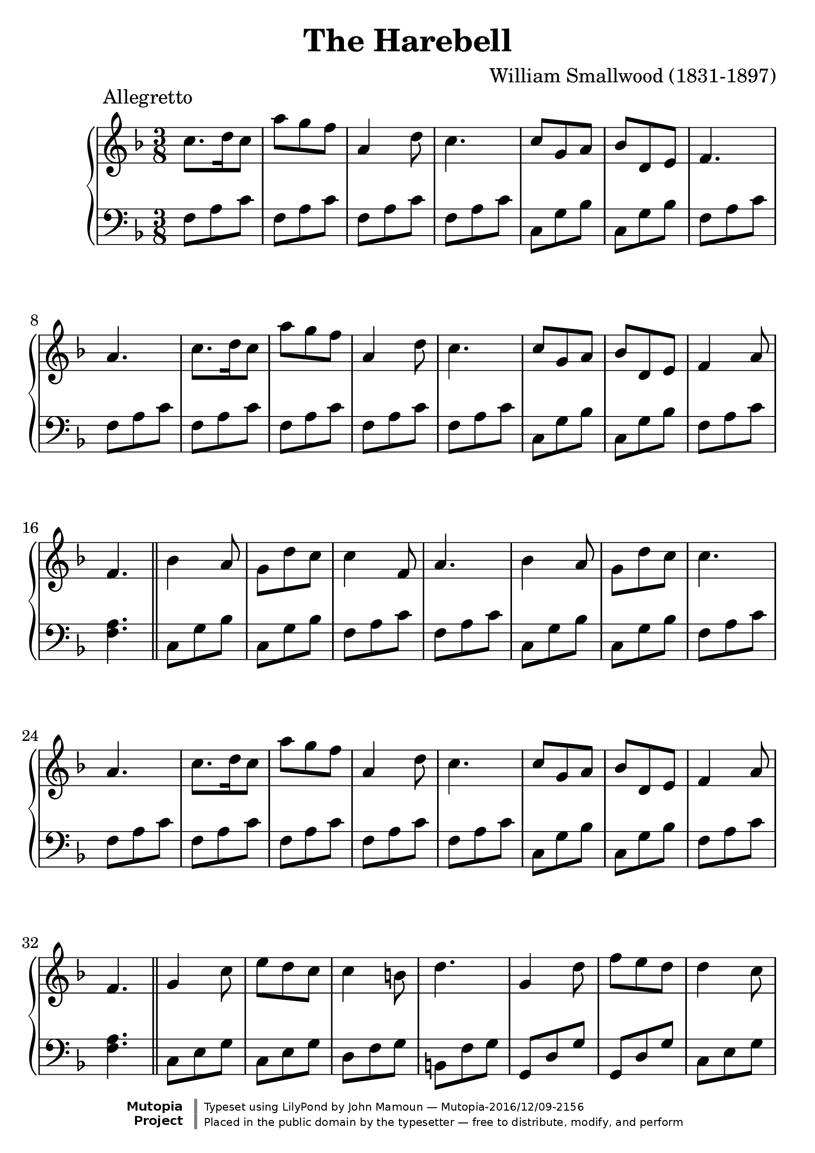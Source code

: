 \header {
  enteredby = 	"John Mamoun"
  maintainer = 	"John Mamoun"
  maintainerEmail = "mamounjo@gmail.com"
  title = 	"The Harebell"
composer =	"William Smallwood (1831-1897)"
  style =	"Romantic"
piece = "            Allegretto"

  mutopiainstrument = "Piano"
  mutopiatitle =      "The Harebell"
  mutopiacomposer =   "SmallwoodW"
  mutopiasource =     "Century Music Publishing Co. c.1916"
  mutopialicense =    "Public Domain"

 footer = "Mutopia-2016/12/09-2156"
 copyright = \markup {\override #'(font-name . "DejaVu Sans, Bold") \override #'(baseline-skip . 0) \right-column {\with-url #"http://www.MutopiaProject.org" {\abs-fontsize #9  "Mutopia " \concat {\abs-fontsize #12 \with-color #white \char ##x01C0 \abs-fontsize #9 "Project "}}}\override #'(font-name . "DejaVu Sans, Bold") \override #'(baseline-skip . 0 ) \center-column {\abs-fontsize #11.9 \with-color #grey \bold {\char ##x01C0 \char ##x01C0 }}\override #'(font-name . "DejaVu Sans,sans-serif") \override #'(baseline-skip . 0) \column { \abs-fontsize #8 \concat {"Typeset using " \with-url #"http://www.lilypond.org" "LilyPond " "by " \maintainer " " \char ##x2014 " " \footer}\concat {\concat {\abs-fontsize #8 { "Placed in the " \with-url #"http://creativecommons.org/licenses/publicdomain" "public domain " "by the typesetter " \char ##x2014 " free to distribute, modify, and perform" }}\abs-fontsize #13 \with-color #white \char ##x01C0 }}}
 tagline = ##f
}
#(set-global-staff-size 26)

\paper {
systems-per-page = 5
max-systems-per-page = 5
 }


\version "2.19.49"

voiceone =  {
  \key f \major
  \time 3/8
  \clef "treble"

  c''8. d''16 c''8    | % bar 1
   a'' g'' f'' 		|		% bar 2			
    a'4 d''8 |    % bar 3
c''4. 		|		% bar 4	

   c''8 g'8 a'8    | % bar 5
  bes'8 d'8 e'8    | % bar 6
	   f'4.    | % bar 7
a'4.|	% bar 8  
 
c''8. d''16 c''8    | % bar 9
   a'' g'' f'' 		|		% bar 10			
    a'4 d''8 |    % bar 11
c''4. 		|		% bar 12	

   c''8 g'8 a'8    | % bar 13
  bes'8 d'8 e'8    | % bar 14
f'4 a'8 | % bar 15
f'4. |  % bar 16

\bar "||" 

bes'4 a'8 | % bar 17
g'8 d''8 c''8 |  % bar 18
c''4 f'8 |  % bar 19
a'4.  % bar 20

bes'4 a'8 |
g'8 d''8 c''8 |
c''4. |
a'4. |  % bar 24

c''8. d''16 c''8    | % bar 25
   a'' g'' f'' 		|		% bar 26			
    a'4 d''8 |    % bar 27
c''4. 		|		% bar 28

   c''8 g'8 a'8    | % bar 29
  bes'8 d'8 e'8    | % bar 30
f'4 a'8 | 
f'4. |
\bar "||"

g'4 c''8 |  % bar 33
e''8 d''8 c''8 |  
c''4 b'8 |
d''4. |  % bar 36

g'4 d''8 |
f''8 e''8 d''8 |
d''4 c''8  |
e''4. |% bar 40

g'4 c''8 |
e''8 d''8 c''8 |
c''4 b'8 |
d''4. | % bar 44

g'4 d''8 |
f''8 e''8 d''8 |
c''4 e''8 |
c''4.  | 

\bar "||"

c''8. d''16 c''8    | % bar 1
   a'' g'' f'' 		|		% bar 2			
    a'4 d''8 |    % bar 3
c''4. 		|		% bar 4	

   c''8 g'8 a'8    | % bar 5
  bes'8 d'8 e'8    | % bar 6
	   f'4.    | % bar 7
a'4.|	% bar 8  
 
c''8. d''16 c''8    | % bar 1
   a'' g'' f'' 		|		% bar 2			
    a'4 d''8 |    % bar 3
c''4. 		|		% bar 4	

   c''8 g'8 a'8    | % bar 5
  bes'8 d'8 e'8    | % bar 6
f'4 a'8 |
f'4. |

\bar "||"

bes'4 a'8 | % bar 17
g'8 d''8 c''8 |  % bar 18
c''4 f'8 |  % bar 19
a'4.  % bar 20

bes'4 a'8 |
g'8 d''8 c''8 |
c''4. |
a'4. |  % bar 24

c''8. d''16 c''8    | % bar 25
   a'' g'' f'' 		|		% bar 26			
    a'4 d''8 |    % bar 27
c''4. 		|		% bar 28

   c''8 g'8 a'8    | % bar 29
  bes'8 d'8 e'8    | % bar 30
f'4 a'8 | 
f'4. |
\bar "|."\bar "|." 

}

 
voicetwo =  {
  \key f \major
  \time 3/8
  \clef "bass"

  f8 a8 c'8 |								% bar 1
f8 a8 c'8 |								% bar 2
f8 a8 c'8 |								% bar 3
f8 a8 c'8 |								% bar 4
c8 g8 bes |								% bar 5
c8 g8 bes |							% bar 6
f8 a8 c'8 |								% bar 7
f8 a8 c'8 |								% bar 8
f8 a8 c'8 |							% bar 9
f8 a8 c'8 |								% bar 10
f8 a8 c'8 |							% bar 11
f8 a8 c'8 |								% bar 12
	

c8 g8 bes |								% bar 13
c8 g8 bes |								% bar 14
f8 a8 c'8 |								% bar 15
<f a>4. |		                     	% bar 16
c8 g8 bes |								% bar 17
c8 g8 bes |							% bar 18
f8 a8 c'8 |								% bar 19
f8 a8 c'8 |	

c8 g8 bes |								% bar 21
c8 g8 bes |							% bar 22
f8 a8 c'8 |								% bar 23
f8 a8 c'8 |	
f8 a8 c'8 |								% bar 25
f8 a8 c'8 |	

f8 a8 c'8 |								% bar 27
f8 a8 c'8 |
c8 g8 bes |								% bar 29
c8 g8 bes |							% bar 30
f8 a8 c'8 |								% bar 31
<f a>4. |	

c8 e8 g8 |  % bar 33
c8 e8 g8 |% bar 34
d8 f8 g8 |% bar 35
b,8 f8 g8 |% bar 36



g,8 d8 g8 |% bar 37
g,8 d8 g8 |% bar 38
c8 e8 g8 |% bar 39
c8 e8 g8 |% bar 40

c8 e8 g8 |% bar 41
c8 e8 g8 |
d8 f8 g8 |
b, f g |% bar 44
g,8 d8 g8 |
g,8 d8 g8 |
c e g |
<c e>4. % bar 48
\bar "||"


f8 a8 c'8 |								% bar 1
f8 a8 c'8 |								% bar 2
f8 a8 c'8 |								% bar 3
f8 a8 c'8 |								% bar 4
c8 g8 bes |								% bar 5
c8 g8 bes |							% bar 6
f8 a8 c'8 |								% bar 7
f8 a8 c'8 |								% bar 8

f8 a8 c'8 |								% bar 1
f8 a8 c'8 |								% bar 2
f8 a8 c'8 |								% bar 3
f8 a8 c'8 |								% bar 4
c8 g8 bes |								% bar 5
c8 g8 bes |							% bar 6
f8 a8 c'8 |								% bar 7
<f a>4.
\bar "||"

c8 g8 bes |								% bar 5
c8 g8 bes |							% bar 6
f8 a8 c'8 |								% bar 7
f8 a8 c'8 |								% bar 8

c8 g8 bes |								% bar 5
c8 g8 bes |							% bar 6
f8 a8 c'8 |								% bar 7
f8 a8 c'8 |								% bar 8

f8 a8 c'8 |								% bar 1
f8 a8 c'8 |								% bar 2
f8 a8 c'8 |								% bar 3
f8 a8 c'8 |								% bar 4
c8 g8 bes |								% bar 5
c8 g8 bes |							% bar 6
f8 a8 c'8 |								% bar 7
<f a>4.
\bar "|."\bar "|." 
}


\score {
   \context GrandStaff << 
    \context Staff = "one" <<
      \voiceone
    >>
    \context Staff = "two" <<
      \voicetwo
    >>
  >> 
 \midi { \tempo 4=100   }
  \layout { }
}
  



